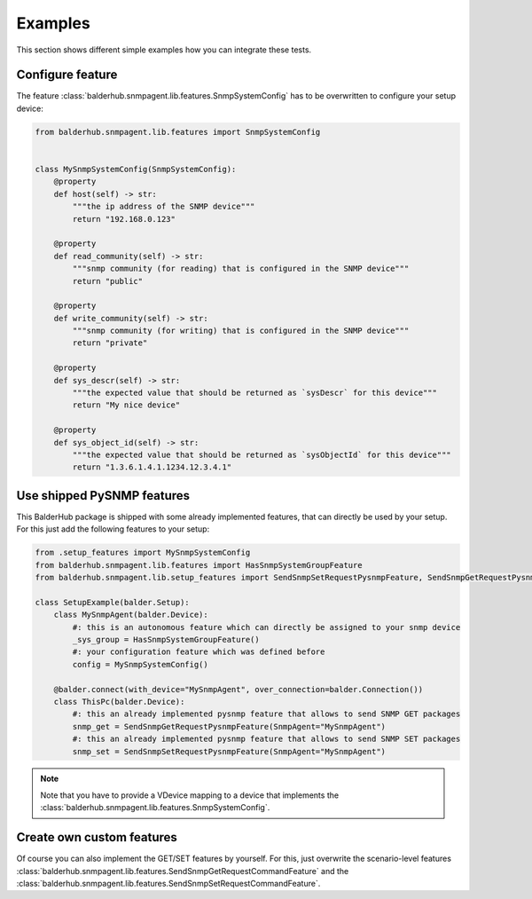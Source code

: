 Examples
********

This section shows different simple examples how you can integrate these tests.

Configure feature
=================

The feature :class:`balderhub.snmpagent.lib.features.SnmpSystemConfig` has to be overwritten to configure your setup
device:

.. code-block:: python

    from balderhub.snmpagent.lib.features import SnmpSystemConfig


    class MySnmpSystemConfig(SnmpSystemConfig):
        @property
        def host(self) -> str:
            """the ip address of the SNMP device"""
            return "192.168.0.123"

        @property
        def read_community(self) -> str:
            """snmp community (for reading) that is configured in the SNMP device"""
            return "public"

        @property
        def write_community(self) -> str:
            """snmp community (for writing) that is configured in the SNMP device"""
            return "private"

        @property
        def sys_descr(self) -> str:
            """the expected value that should be returned as `sysDescr` for this device"""
            return "My nice device"

        @property
        def sys_object_id(self) -> str:
            """the expected value that should be returned as `sysObjectId` for this device"""
            return "1.3.6.1.4.1.1234.12.3.4.1"


Use shipped PySNMP features
===========================

This BalderHub package is shipped with some already implemented features, that can directly be used by your setup. For
this just add the following features to your setup:

.. code-block:: python

    from .setup_features import MySnmpSystemConfig
    from balderhub.snmpagent.lib.features import HasSnmpSystemGroupFeature
    from balderhub.snmpagent.lib.setup_features import SendSnmpSetRequestPysnmpFeature, SendSnmpGetRequestPysnmpFeature

    class SetupExample(balder.Setup):
        class MySnmpAgent(balder.Device):
            #: this is an autonomous feature which can directly be assigned to your snmp device
            _sys_group = HasSnmpSystemGroupFeature()
            #: your configuration feature which was defined before
            config = MySnmpSystemConfig()

        @balder.connect(with_device="MySnmpAgent", over_connection=balder.Connection())
        class ThisPc(balder.Device):
            #: this an already implemented pysnmp feature that allows to send SNMP GET packages
            snmp_get = SendSnmpGetRequestPysnmpFeature(SnmpAgent="MySnmpAgent")
            #: this an already implemented pysnmp feature that allows to send SNMP SET packages
            snmp_set = SendSnmpSetRequestPysnmpFeature(SnmpAgent="MySnmpAgent")

.. note::
    Note that you have to provide a VDevice mapping to a device that implements the
    :class:`balderhub.snmpagent.lib.features.SnmpSystemConfig`.

Create own custom features
==========================

Of course you can also implement the GET/SET features by yourself. For this, just overwrite the scenario-level features
:class:`balderhub.snmpagent.lib.features.SendSnmpGetRequestCommandFeature` and the
:class:`balderhub.snmpagent.lib.features.SendSnmpSetRequestCommandFeature`.


